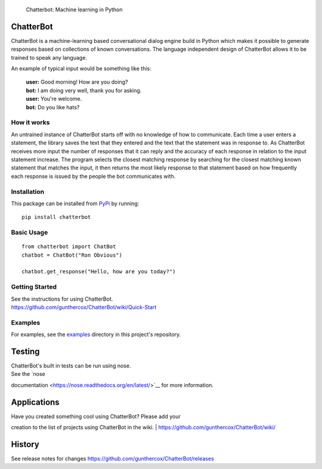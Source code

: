 .. figure:: http://i.imgur.com/b3SCmGT.png
   :alt: Chatterbot: Machine learning in Python

   Chatterbot: Machine learning in Python
ChatterBot
==========

ChatterBot is a machine-learning based conversational dialog engine
build in Python which makes it possible to generate responses based on
collections of known conversations. The language independent design of
ChatterBot allows it to be trained to speak any language.

|Package Version| |Requirements Status| |Build Status| |Coverage Status|
|Code Climate|

An example of typical input would be something like this:

    | **user:** Good morning! How are you doing?
    | **bot:** I am doing very well, thank you for asking.
    | **user:** You're welcome.
    | **bot:** Do you like hats?

How it works
------------

An untrained instance of ChatterBot starts off with no knowledge of how
to communicate. Each time a user enters a statement, the library saves
the text that they entered and the text that the statement was in
response to. As ChatterBot receives more input the number of responses
that it can reply and the accuracy of each response in relation to the
input statement increase. The program selects the closest matching
response by searching for the closest matching known statement that
matches the input, it then returns the most likely response to that
statement based on how frequently each response is issued by the people
the bot communicates with.

Installation
------------

This package can be installed from
`PyPi <https://pypi.python.org/pypi/ChatterBot>`__ by running:

::

    pip install chatterbot

Basic Usage
-----------

::

    from chatterbot import ChatBot
    chatbot = ChatBot("Ron Obvious")

    chatbot.get_response("Hello, how are you today?")

Getting Started
---------------

| See the instructions for using ChatterBot.
| https://github.com/gunthercox/ChatterBot/wiki/Quick-Start

Examples
--------

For examples, see the
`examples <https://github.com/gunthercox/ChatterBot/tree/master/examples>`__
directory in this project's repository.

Testing
=======

| ChatterBot's built in tests can be run using nose.
| See the `nose
documentation <https://nose.readthedocs.org/en/latest/>`__ for more
information.

Applications
============

| Have you created something cool using ChatterBot? Please add your
creation to the list of projects using ChatterBot in the wiki.
| https://github.com/gunthercox/ChatterBot/wiki/

History
=======

See release notes for changes
https://github.com/gunthercox/ChatterBot/releases

.. |Package Version| image:: https://badge.fury.io/py/ChatterBot.png
   :target: http://badge.fury.io/py/ChatterBot
.. |Requirements Status| image:: https://requires.io/github/gunthercox/ChatterBot/requirements.svg?branch=master
   :target: https://requires.io/github/gunthercox/ChatterBot/requirements/?branch=master
.. |Build Status| image:: https://travis-ci.org/gunthercox/ChatterBot.svg?branch=master
   :target: https://travis-ci.org/gunthercox/ChatterBot
.. |Coverage Status| image:: https://img.shields.io/coveralls/gunthercox/ChatterBot.svg
   :target: https://coveralls.io/r/gunthercox/ChatterBot
.. |Code Climate| image:: https://codeclimate.com/github/gunthercox/ChatterBot/badges/gpa.svg
   :target: https://codeclimate.com/github/gunthercox/ChatterBot


